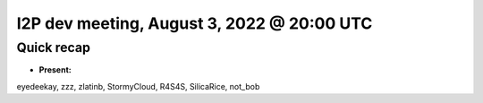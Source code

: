 I2P dev meeting, August 3, 2022 @ 20:00 UTC
===========================================

Quick recap
-----------

* **Present:**

eyedeekay,
zzz,
zlatinb,
StormyCloud,
R4S4S,
SilicaRice,
not_bob